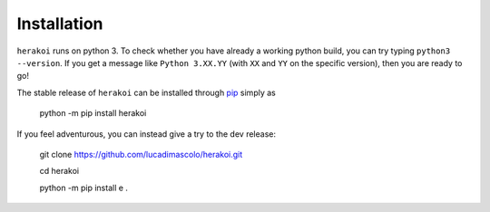 Installation
============

``herakoi`` runs on python 3. To check whether you have already a working python build, you can try typing ``python3 --version``. If you get a message like ``Python 3.XX.YY`` (with ``XX`` and ``YY`` on the specific version), then you are ready to go!

The stable release of ``herakoi`` can be installed through `pip <https://pip.pypa.io/en/stable/>`_ simply as

  python -m pip install herakoi

If you feel adventurous, you can instead give a try to the dev release:

  git clone https://github.com/lucadimascolo/herakoi.git

  cd herakoi

  python -m pip install e . 
